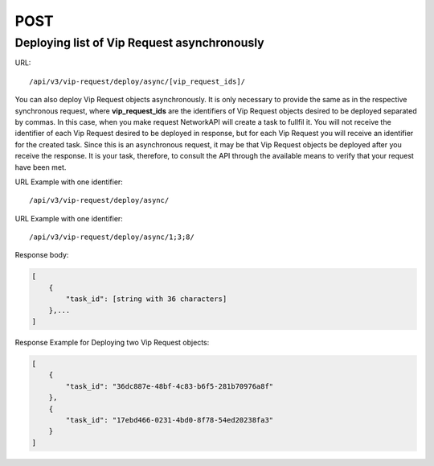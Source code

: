 POST
####

Deploying list of Vip Request asynchronously
********************************************

URL::

    /api/v3/vip-request/deploy/async/[vip_request_ids]/

You can also deploy Vip Request objects asynchronously. It is only necessary to provide the same as in the respective synchronous request, where **vip_request_ids** are the identifiers of Vip Request objects desired to be deployed separated by commas. In this case, when you make request NetworkAPI will create a task to fullfil it. You will not receive the identifier of each Vip Request desired to be deployed in response, but for each Vip Request you will receive an identifier for the created task. Since this is an asynchronous request, it may be that Vip Request objects be deployed after you receive the response. It is your task, therefore, to consult the API through the available means to verify that your request have been met.

URL Example with one identifier::

    /api/v3/vip-request/deploy/async/

URL Example with one identifier::

    /api/v3/vip-request/deploy/async/1;3;8/

Response body:

.. code-block:: json

    [
        {
            "task_id": [string with 36 characters]
        },...
    ]

Response Example for Deploying two Vip Request objects:

.. code-block:: json

    [
        {
            "task_id": "36dc887e-48bf-4c83-b6f5-281b70976a8f"
        },
        {
            "task_id": "17ebd466-0231-4bd0-8f78-54ed20238fa3"
        }
    ]
